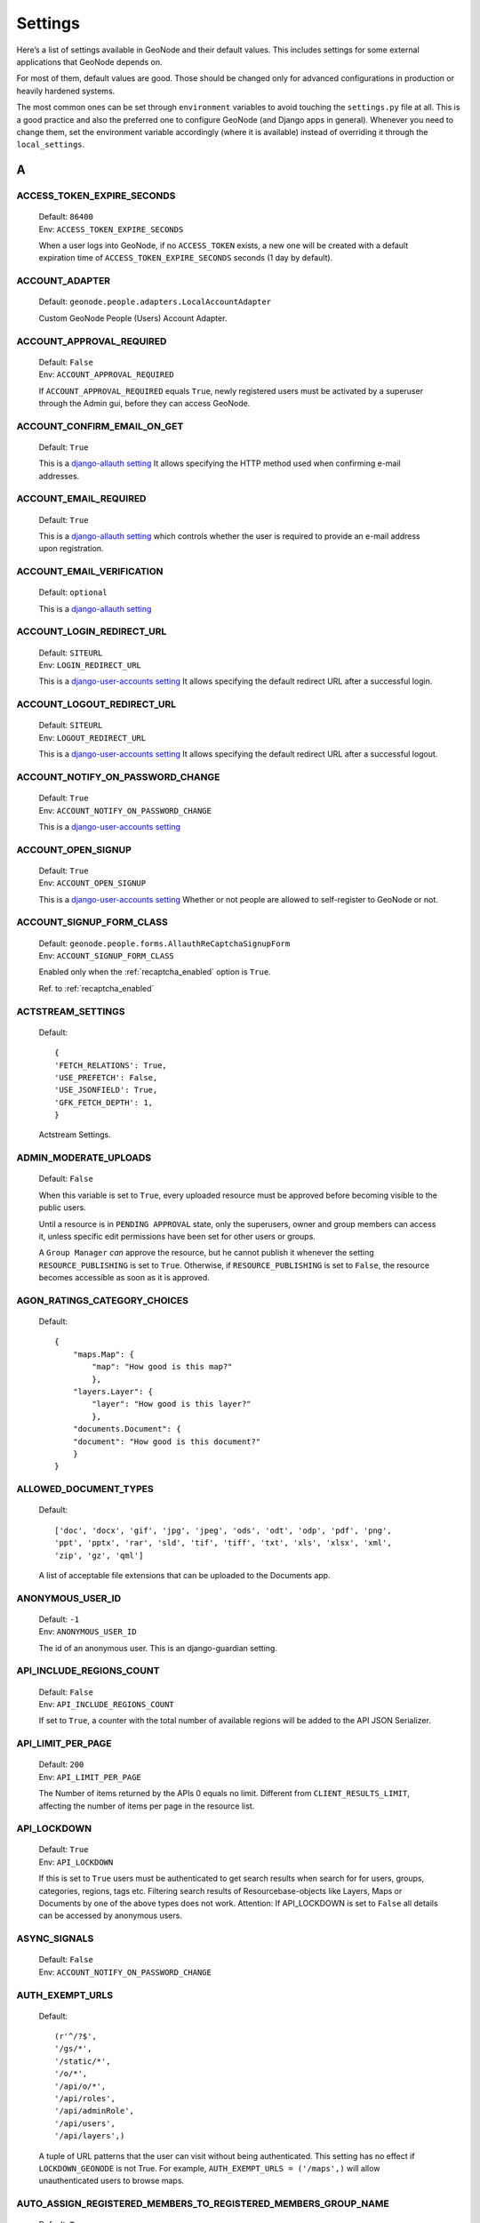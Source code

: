 .. _settings:

========
Settings
========

Here’s a list of settings available in GeoNode and their default values.  This includes settings for some external applications that
GeoNode depends on.

For most of them, default values are good. Those should be changed only for advanced configurations in production or heavily hardened systems.

The most common ones can be set through ``environment`` variables to avoid touching the ``settings.py`` file at all.
This is a good practice and also the preferred one to configure GeoNode (and Django apps in general).
Whenever you need to change them, set the environment variable accordingly (where it is available) instead of overriding it through the ``local_settings``.

.. comment:
    :local:
    :depth: 1

A
=

ACCESS_TOKEN_EXPIRE_SECONDS
---------------------------

    | Default: ``86400``
    | Env: ``ACCESS_TOKEN_EXPIRE_SECONDS``

    When a user logs into GeoNode, if no ``ACCESS_TOKEN`` exists, a new one will be created with a default expiration time of ``ACCESS_TOKEN_EXPIRE_SECONDS`` seconds (1 day by default).

ACCOUNT_ADAPTER
---------------

    | Default: ``geonode.people.adapters.LocalAccountAdapter``

    Custom GeoNode People (Users) Account Adapter.

ACCOUNT_APPROVAL_REQUIRED
-------------------------

    | Default: ``False``
    | Env: ``ACCOUNT_APPROVAL_REQUIRED``

    If ``ACCOUNT_APPROVAL_REQUIRED`` equals ``True``, newly registered users must be activated by a superuser through the Admin gui, before they can access GeoNode.

ACCOUNT_CONFIRM_EMAIL_ON_GET
----------------------------

    | Default: ``True``

    This is a `django-allauth setting <https://django-allauth.readthedocs.io/en/latest/configuration.html#configuration>`__
    It allows specifying the HTTP method used when confirming e-mail addresses.

ACCOUNT_EMAIL_REQUIRED
----------------------

    | Default: ``True``

    This is a `django-allauth setting <https://django-allauth.readthedocs.io/en/latest/configuration.html#configuration>`__
    which controls whether the user is required to provide an e-mail address upon registration.

ACCOUNT_EMAIL_VERIFICATION
--------------------------

    | Default: ``optional``

    This is a `django-allauth setting <https://django-allauth.readthedocs.io/en/latest/configuration.html#configuration>`__

ACCOUNT_LOGIN_REDIRECT_URL
--------------------------

    | Default: ``SITEURL``
    | Env: ``LOGIN_REDIRECT_URL``

    This is a `django-user-accounts setting <https://django-user-accounts.readthedocs.io/en/latest/settings.html>`__
    It allows specifying the default redirect URL after a successful login.

ACCOUNT_LOGOUT_REDIRECT_URL
---------------------------

    | Default: ``SITEURL``
    | Env: ``LOGOUT_REDIRECT_URL``

    This is a `django-user-accounts setting <https://django-user-accounts.readthedocs.io/en/latest/settings.html>`__
    It allows specifying the default redirect URL after a successful logout.

ACCOUNT_NOTIFY_ON_PASSWORD_CHANGE
---------------------------------

    | Default: ``True``
    | Env: ``ACCOUNT_NOTIFY_ON_PASSWORD_CHANGE``

    This is a `django-user-accounts setting <https://django-user-accounts.readthedocs.io/en/latest/settings.html>`__

ACCOUNT_OPEN_SIGNUP
-------------------

    | Default: ``True``
    | Env: ``ACCOUNT_OPEN_SIGNUP``

    This is a `django-user-accounts setting <https://django-user-accounts.readthedocs.io/en/latest/settings.html>`__
    Whether or not people are allowed to self-register to GeoNode or not.

ACCOUNT_SIGNUP_FORM_CLASS
-------------------------

    | Default: ``geonode.people.forms.AllauthReCaptchaSignupForm``
    | Env: ``ACCOUNT_SIGNUP_FORM_CLASS``

    Enabled only when the :ref:`recaptcha_enabled` option is ``True``.

    Ref. to :ref:`recaptcha_enabled`

ACTSTREAM_SETTINGS
------------------

    Default::

        {
        'FETCH_RELATIONS': True,
        'USE_PREFETCH': False,
        'USE_JSONFIELD': True,
        'GFK_FETCH_DEPTH': 1,
        }

    Actstream Settings.

ADMIN_MODERATE_UPLOADS
----------------------

    | Default: ``False``

    When this variable is set to ``True``, every uploaded resource must be approved before becoming visible to the public users.

    Until a resource is in ``PENDING APPROVAL`` state, only the superusers, owner and group members can access it, unless specific edit permissions have been set for other users or groups.

    A ``Group Manager`` *can* approve the resource, but he cannot publish it whenever the setting ``RESOURCE_PUBLISHING`` is set to ``True``.
    Otherwise, if ``RESOURCE_PUBLISHING`` is set to ``False``, the resource becomes accessible as soon as it is approved.

AGON_RATINGS_CATEGORY_CHOICES
-----------------------------

    Default::

        {
            "maps.Map": {
                "map": "How good is this map?"
                },
            "layers.Layer": {
                "layer": "How good is this layer?"
                },
            "documents.Document": {
            "document": "How good is this document?"
            }
        }


ALLOWED_DOCUMENT_TYPES
----------------------

    Default::

        ['doc', 'docx', 'gif', 'jpg', 'jpeg', 'ods', 'odt', 'odp', 'pdf', 'png',
        'ppt', 'pptx', 'rar', 'sld', 'tif', 'tiff', 'txt', 'xls', 'xlsx', 'xml',
        'zip', 'gz', 'qml']

    A list of acceptable file extensions that can be uploaded to the Documents app.

ANONYMOUS_USER_ID
-----------------

    | Default: ``-1``
    | Env: ``ANONYMOUS_USER_ID``

    The id of an anonymous user. This is an django-guardian setting.

API_INCLUDE_REGIONS_COUNT
-------------------------

    | Default: ``False``
    | Env: ``API_INCLUDE_REGIONS_COUNT``

    If set to ``True``, a counter with the total number of available regions will be added to the API JSON Serializer.

API_LIMIT_PER_PAGE
------------------

    | Default: ``200``
    | Env: ``API_LIMIT_PER_PAGE``

    The Number of items returned by the APIs 0 equals no limit. Different from ``CLIENT_RESULTS_LIMIT``, affecting the number of items per page in the resource list.

API_LOCKDOWN
------------

    | Default: ``True``
    | Env: ``API_LOCKDOWN``

    If this is set to ``True`` users must be authenticated to get search results when search for for users, groups, categories, regions, tags etc.
    Filtering search results of Resourcebase-objects like Layers, Maps or Documents by one of the above types does not work.
    Attention: If API_LOCKDOWN is set to ``False`` all details can be accessed by anonymous users.

ASYNC_SIGNALS
-------------

    | Default: ``False``
    | Env: ``ACCOUNT_NOTIFY_ON_PASSWORD_CHANGE``

AUTH_EXEMPT_URLS
----------------

    Default::

        (r'^/?$',
        '/gs/*',
        '/static/*',
        '/o/*',
        '/api/o/*',
        '/api/roles',
        '/api/adminRole',
        '/api/users',
        '/api/layers',)

    A tuple of URL patterns that the user can visit without being authenticated.
    This setting has no effect if ``LOCKDOWN_GEONODE`` is not True.  For example,
    ``AUTH_EXEMPT_URLS = ('/maps',)`` will allow unauthenticated users to
    browse maps.

AUTO_ASSIGN_REGISTERED_MEMBERS_TO_REGISTERED_MEMBERS_GROUP_NAME
---------------------------------------------------------------

    | Default: ``True``
    | Env: ``AUTO_ASSIGN_REGISTERED_MEMBERS_TO_REGISTERED_MEMBERS_GROUP_NAME``

    Auto assign users to a default ``REGISTERED_MEMBERS_GROUP_NAME`` private group after ``AUTO_ASSIGN_REGISTERED_MEMBERS_TO_REGISTERED_MEMBERS_GROUP_AT``.

AUTO_ASSIGN_REGISTERED_MEMBERS_TO_REGISTERED_MEMBERS_GROUP_AT
-------------------------------------------------------------

    | Default: ``activation``
    | Env: ``AUTO_ASSIGN_REGISTERED_MEMBERS_TO_REGISTERED_MEMBERS_GROUP_AT``
    | Options: ``"registration" | "activation" | "login"``

    Auto assign users to a default ``REGISTERED_MEMBERS_GROUP_NAME`` private group after {"registration" | "activation" | "login"}.

    Notice that whenever ``ACCOUNT_EMAIL_VERIFICATION == True`` and ``ACCOUNT_APPROVAL_REQUIRED == False``, users will be able to register and they became ``active`` already, even if they won't be able to login until the email has been verified.

AUTO_GENERATE_AVATAR_SIZES
--------------------------

    | Default: ``20, 30, 32, 40, 50, 65, 70, 80, 100, 140, 200, 240``

    An iterable of integers representing the sizes of avatars to generate on upload. This can save rendering time later on if you pre-generate the resized versions.

AWS_ACCESS_KEY_ID
-----------------

    | Default: ``''``
    | Env: ``AWS_ACCESS_KEY_ID``

    This is a `Django storage setting <https://django-storages.readthedocs.io/en/latest/backends/amazon-S3.html>`__
    Your Amazon Web Services access key, as a string.

    .. warning:: This works only if ``DEBUG = False``

AWS_BUCKET_NAME
---------------

    | Default: ``''``
    | Env: ``S3_BUCKET_NAME``

    The name of the S3 bucket GeoNode will pull static and/or media files from. Set through the environment variable S3_BUCKET_NAME.
    This is a `Django storage setting <https://django-storages.readthedocs.io/en/latest/backends/amazon-S3.html>`__

    .. warning:: This works only if ``DEBUG = False``

AWS_QUERYSTRING_AUTH
--------------------

    | Default: ``False``

    This is a `Django storage setting <https://django-storages.readthedocs.io/en/latest/backends/amazon-S3.html>`__
    Setting AWS_QUERYSTRING_AUTH to False to remove query parameter authentication from generated URLs. This can be useful if your S3 buckets are public.

    .. warning:: This works only if ``DEBUG = False``

AWS_S3_BUCKET_DOMAIN
--------------------

    https://github.com/GeoNode/geonode/blob/master/geonode/settings.py#L1661
    ``AWS_S3_BUCKET_DOMAIN = '%s.s3.amazonaws.com' % AWS_STORAGE_BUCKET_NAME``

    .. warning:: This works only if ``DEBUG = False``

AWS_SECRET_ACCESS_KEY
---------------------

    | Default: ``''``
    | Env: ``AWS_SECRET_ACCESS_KEY``

    This is a `Django storage setting <https://django-storages.readthedocs.io/en/latest/backends/amazon-S3.html>`__
    Your Amazon Web Services secret access key, as a string.

    .. warning:: This works only if ``DEBUG = False``

AWS_STORAGE_BUCKET_NAME
-----------------------

    | Default: ``''``
    | Env: ``S3_BUCKET_NAME``

    This is a `Django storage setting <https://django-storages.readthedocs.io/en/latest/backends/amazon-S3.html>`__
    Your Amazon Web Services storage bucket name, as a string.

    .. warning:: This works only if ``DEBUG = False``

B
=

BING_API_KEY
------------

    | Default: ``None``
    | Env: ``BING_API_KEY``

    This property allows to enable a Bing Aerial background.

    If using ``mapstore`` client library, make sure the ``MAPSTORE_BASELAYERS`` include the following:

    .. code-block:: python

        if BING_API_KEY:
            BASEMAP = {
                "type": "bing",
                "title": "Bing Aerial",
                "name": "AerialWithLabels",
                "source": "bing",
                "group": "background",
                "apiKey": "{{apiKey}}",
                "visibility": False
            }
            DEFAULT_MS2_BACKGROUNDS = [BASEMAP,] + DEFAULT_MS2_BACKGROUNDS


BROKER_HEARTBEAT
----------------

    | Default: ``0``

    Heartbeats are used both by the client and the broker to detect if a connection was closed.
    This is a `Celery setting <https://docs.celeryproject.org/en/latest/userguide/configuration.html#broker-heartbeat>`__.


BROKER_TRANSPORT_OPTIONS
------------------------

    Default::

        {
        'fanout_prefix': True,
        'fanout_patterns': True,
        'socket_timeout': 60,
        'visibility_timeout': 86400
        }

    This is a `Celery setting <https://docs.celeryproject.org/en/latest/userguide/configuration.html#new-lowercase-settings>`__.


C
=

CACHES
------

    Default::

        CACHES = {
            'default': {
                'BACKEND': 'django.core.cache.backends.dummy.DummyCache',
            },
            'resources': {
                'BACKEND': 'django.core.cache.backends.locmem.LocMemCache',
                'TIMEOUT': 600,
                'OPTIONS': {
                    'MAX_ENTRIES': 10000
                }
            }
        }

    A dictionary containing the settings for all caches to be used with Django.
    This is a `Django setting <https://docs.djangoproject.com/en/2.2/ref/settings/#std:setting-CACHES>`__

    The ``'default'`` cache is disabled because we don't have a mechanism to discriminate between client sessions right now, and we don't want all users fetch the same api results.

    The ``'resources'`` is not currently used. It might be helpful for `caching Django template fragments <https://docs.djangoproject.com/en/2.2/topics/cache/#template-fragment-caching>`__ and/or `Tastypie API Caching <https://django-tastypie.readthedocs.io/en/latest/caching.html>`__.


CACHE_BUSTING_MEDIA_ENABLED
---------------------------

    | Default: ``False``
    | Env: ``CACHE_BUSTING_MEDIA_ENABLED``

    This is a `Django ManifestStaticFilesStorage storage setting <https://docs.djangoproject.com/en/2.2/ref/contrib/staticfiles/#manifeststaticfilesstorage>`__
    A boolean allowing you to enable the ``ManifestStaticFilesStorage storage``. This works only on a production system.

    .. warning:: This works only if ``DEBUG = False``

CACHE_BUSTING_STATIC_ENABLED
----------------------------

    | Default: ``False``
    | Env: ``CACHE_BUSTING_STATIC_ENABLED``

    This is a `Django ManifestStaticFilesStorage storage setting <https://docs.djangoproject.com/en/2.2/ref/contrib/staticfiles/#manifeststaticfilesstorage>`__
    A boolean allowing you to enable the ``ManifestStaticFilesStorage storage``. This works only on a production system.

    .. warning:: This works only if ``DEBUG = False``


CASCADE_WORKSPACE
-----------------

    | Default: ``geonode``
    | Env: ``CASCADE_WORKSPACE``


CATALOGUE
---------

    A dict with the following keys:

     ENGINE: The CSW backend (default is ``geonode.catalogue.backends.pycsw_local``)
     URL: The FULLY QUALIFIED base URL to the CSW instance for this GeoNode
     USERNAME: login credentials (if required)
     PASSWORD: login credentials (if required)

    pycsw is the default CSW enabled in GeoNode. pycsw configuration directives
    are managed in the PYCSW entry.

CELERYD_POOL_RESTARTS
---------------------

    Default: ``True``

    This is a `Celery setting <https://docs.celeryproject.org/en/latest/userguide/configuration.html#new-lowercase-settings>`__.

CELERY_ACCEPT_CONTENT
---------------------

    Defaul: ``['json']``

    This is a `Celery setting <https://docs.celeryproject.org/en/latest/userguide/configuration.html#new-lowercase-settings>`__.

CELERY_ACKS_LATE
----------------

    Default: ``True``

    This is a `Celery setting <http://docs.celeryproject.org/en/3.1/configuration.html#celery-acks-late>`__

CELERY_BEAT_SCHEDULE
--------------------

    Here you can define your scheduled task.

CELERY_DISABLE_RATE_LIMITS
--------------------------

    Default: ``False``

    This is a `Celery setting <https://docs.celeryproject.org/en/latest/userguide/configuration.html#new-lowercase-settings>`__.

CELERY_ENABLE_UTC
-----------------

    Default: ``True``

    This is a `Celery setting <https://docs.celeryproject.org/en/latest/userguide/configuration.html#new-lowercase-settings>`__.

CELERY_MAX_CACHED_RESULTS
-------------------------

    Default: ``32768``

    This is a `Celery setting <https://docs.celeryproject.org/en/latest/userguide/configuration.html#new-lowercase-settings>`__.

CELERY_MESSAGE_COMPRESSION
--------------------------

    Default: ``gzip``

    This is a `Celery setting <https://docs.celeryproject.org/en/latest/userguide/configuration.html#new-lowercase-settings>`__.

CELERY_RESULT_PERSISTENT
------------------------

    Default: ``False``

    This is a `Celery setting <https://docs.celeryproject.org/en/latest/userguide/configuration.html#new-lowercase-settings>`__.

CELERY_RESULT_SERIALIZER
------------------------

    Default: ``json``

    This is a `Celery setting <https://docs.celeryproject.org/en/latest/userguide/configuration.html#new-lowercase-settings>`__.

CELERY_SEND_TASK_SENT_EVENT
---------------------------

    Default: ``True``

    If enabled, a task-sent event will be sent for every task so tasks can be tracked before they are consumed by a worker. This is a `Celery setting <https://docs.celeryproject.org/en/latest/userguide/configuration.html#new-lowercase-settings>`__.


CELERY_TASK_ALWAYS_EAGER
------------------------

    Default: ``False if ASYNC_SIGNALS else True``

    This is a `Celery setting <https://docs.celeryproject.org/en/latest/userguide/configuration.html#new-lowercase-settings>`__.

CELERY_TASK_CREATE_MISSING_QUEUES
---------------------------------

    Default: ``True``

    This is a `Celery setting <https://docs.celeryproject.org/en/latest/userguide/configuration.html#new-lowercase-settings>`__.

CELERY_TASK_IGNORE_RESULT
-------------------------

    Default: ``True``

    This is a `Celery setting <https://docs.celeryproject.org/en/latest/userguide/configuration.html#new-lowercase-settings>`__.

CELERY_TASK_QUEUES
------------------

    Default::

        Queue('default', GEONODE_EXCHANGE, routing_key='default'),
        Queue('geonode', GEONODE_EXCHANGE, routing_key='geonode'),
        Queue('update', GEONODE_EXCHANGE, routing_key='update'),
        Queue('cleanup', GEONODE_EXCHANGE, routing_key='cleanup'),
        Queue('email', GEONODE_EXCHANGE, routing_key='email'),

    A tuple with registered Queues.

CELERY_TASK_RESULT_EXPIRES
--------------------------

    | Default: ``43200``
    | Env: ``CELERY_TASK_RESULT_EXPIRES``

    This is a `Celery setting <https://docs.celeryproject.org/en/latest/userguide/configuration.html#new-lowercase-settings>`__.

CELERY_TASK_SERIALIZER
----------------------

    Default: ``json``
    Env: ``CELERY_TASK_SERIALIZER``

    This is a `Celery setting <https://docs.celeryproject.org/en/latest/userguide/configuration.html#new-lowercase-settings>`__.

CELERY_TIMEZONE
---------------

    | Default: ``UTC``
    | Env: ``TIME_ZONE``

    This is a `Celery setting <https://docs.celeryproject.org/en/latest/userguide/configuration.html#new-lowercase-settings>`__.

CELERY_TRACK_STARTED
--------------------

    Default: ``True``

    This is a `Celery setting <https://docs.celeryproject.org/en/latest/userguide/configuration.html#new-lowercase-settings>`__.

CELERY_WORKER_DISABLE_RATE_LIMITS
---------------------------------

    Default: ``False``

    Disable the worker rate limits (number of tasks that can be run in a given time frame).

CELERY_WORKER_SEND_TASK_EVENTS
------------------------------

    Default: ``False``

    Send events so the worker can be monitored by other tools.

CLIENT_RESULTS_LIMIT
--------------------

    | Default: ``5``
    | Env: ``CLIENT_RESULTS_LIMIT``

    The Number of results per page listed in the GeoNode search pages. Different from ``API_LIMIT_PER_PAGE``, affecting the number of items returned by the APIs.

CREATE_LAYER
------------

    | Default: ``False``
    | Env: ``CREATE_LAYER``

    Enable the create layer plugin.

CKAN_ORIGINS
------------

    Default::

        CKAN_ORIGINS = [{
            "label":"Humanitarian Data Exchange (HDX)",
            "url":"https://data.hdx.rwlabs.org/dataset/new?title={name}&notes={abstract}",
            "css_class":"hdx"
        }]

    A list of dictionaries that are used to generate the links to CKAN instances displayed in the Share tab.  For each origin, the name and abstract format parameters are replaced by the actual values of the ResourceBase object (layer, map, document).  This is not enabled by default.  To enable, uncomment the following line: SOCIAL_ORIGINS.extend(CKAN_ORIGINS).

CSRF_COOKIE_HTTPONLY
--------------------

    | Default: ``False``
    | Env: ``CSRF_COOKIE_HTTPONLY``

    Whether to use HttpOnly flag on the CSRF cookie. If this is set to True, client-side JavaScript will not be able to access the CSRF cookie. This is a `Django Setting <https://docs.djangoproject.com/en/2.1/ref/settings/#csrf-cookie-httponly>`__

CSRF_COOKIE_SECURE
------------------

    | Default: ``False``
    | Env: ``CSRF_COOKIE_SECURE``

    Whether to use a secure cookie for the CSRF cookie. If this is set to True, the cookie will be marked as “secure,” which means browsers may ensure that the cookie is only sent with an HTTPS connection. This is a `Django Setting <https://docs.djangoproject.com/en/2.1/ref/settings/#csrf-cookie-secure>`__

D
=

DATA_UPLOAD_MAX_NUMBER_FIELDS
-----------------------------

    Default: ``100000``

    Maximum value of parsed attributes.

DEBUG
-----

    | Default: ``False``
    | Env: ``DEBUG``

    One of the main features of debug mode is the display of detailed error pages. If your app raises an exception when DEBUG is True, Django will display a detailed traceback, including a lot of metadata about your environment, such as all the currently defined Django settings (from settings.py).
    This is a `Django Setting <https://docs.djangoproject.com/en/2.1/ref/settings/#debug>`__


DEBUG_STATIC
------------

    | Default: ``False``
    | Env: ``DEBUG_STATIC``

    Load non minified version of static files.

DEFAULT_ANONYMOUS_DOWNLOAD_PERMISSION
-------------------------------------

    Default: ``True``

    Whether the uploaded resources should downloadable by default.

DEFAULT_ANONYMOUS_VIEW_PERMISSION
---------------------------------

    Default: ``True``

    Whether the uploaded resources should be public by default.

DEFAULT_LAYER_FORMAT
--------------------

    | Default: ``image/png``
    | Env: ``DEFAULT_LAYER_FORMAT``

    The default format for requested tile images.


DEFAULT_MAP_CENTER
------------------

    | Default: ``(0, 0)``
    | Env: ``DEFAULT_MAP_CENTER_X`` ``DEFAULT_MAP_CENTER_Y``

    A 2-tuple with the latitude/longitude coordinates of the center-point to use
    in newly created maps.

DEFAULT_MAP_CRS
---------------

    | Default: ``EPSG:3857``
    | Env: ``DEFAULT_MAP_CRS``

    The default map projection. Default: EPSG:3857

DEFAULT_MAP_ZOOM
----------------

    | Default: ``0``
    | Env: ``DEFAULT_MAP_ZOOM``

    The zoom-level to use in newly created maps.  This works like the OpenLayers
    zoom level setting; 0 is at the world extent and each additional level cuts
    the viewport in half in each direction.

DEFAULT_SEARCH_SIZE
-------------------

    | Default: ``10``
    | Env: ``DEFAULT_SEARCH_SIZE``

    An integer that specifies the default search size when using ``geonode.search`` for querying data.

DEFAULT_WORKSPACE
-----------------

    | Default: ``geonode``
    | Env: ``DEFAULT_WORKSPACE``

    The standard GeoServer workspace.

DELAYED_SECURITY_SIGNALS
------------------------

    | Default: ``False``
    | Env: ``DELAYED_SECURITY_SIGNALS``

    This setting only works when ``GEOFENCE_SECURITY_ENABLED`` has been set to ``True`` and GeoNode is making use of the ``GeoServer BACKEND``.

    By setting this to ``True``, every time the permissions will be updated/changed for a Layer, they won't be applied immediately but only and only if
    either:

    a. A Celery Worker is running and it is able to execute the ``geonode.security.tasks.synch_guardian`` periodic task;
       notice that the task will be executed at regular intervals, based on the interval value defined in the corresponding PeriodicTask model.

    b. A periodic ``cron`` job runs the ``sync_security_rules`` management command, or either it is manually executed from the Django shell.

    c. The user, owner of the Layer or with rights to change its permissions, clicks on the GeoNode UI button ``Sync permissions immediately``

    .. warning:: Layers won't be accessible to public users anymore until the Security Rules are not synchronized!

DISPLAY_COMMENTS
----------------

    | Default: ``True``
    | Env: ``DISPLAY_COMMENTS``

    If set to False comments are hidden.


DISPLAY_RATINGS
---------------

    | Default: ``True``
    | Env: ``DISPLAY_RATINGS``

    If set to False ratings are hidden.

DISPLAY_SOCIAL
--------------

    | Default: ``True``
    | Env: ``DISPLAY_SOCIAL``

    If set to False social sharing is hidden.

DISPLAY_WMS_LINKS
-----------------

    | Default: ``True``
    | Env: ``DISPLAY_WMS_LINKS``

    If set to False direct WMS link to GeoServer is hidden.

DISPLAY_ORIGINAL_DATASET_LINK
-----------------------------

    | Default: ``True``
    | Env: ``DISPLAY_ORIGINAL_DATASET_LINK``

    If set to False original dataset download is hidden.

DOWNLOAD_FORMATS_METADATA
-------------------------

    Specifies which metadata formats are available for users to download.

    Default::

        DOWNLOAD_FORMATS_METADATA = [
            'Atom', 'DIF', 'Dublin Core', 'ebRIM', 'FGDC', 'ISO',
        ]

DOWNLOAD_FORMATS_VECTOR
-----------------------

    Specifies which formats for vector data are available for users to download.

    Default::

        DOWNLOAD_FORMATS_VECTOR = [
            'JPEG', 'PDF', 'PNG', 'Zipped Shapefile', 'GML 2.0', 'GML 3.1.1', 'CSV',
            'Excel', 'GeoJSON', 'KML', 'View in Google Earth', 'Tiles',
        ]

DOWNLOAD_FORMATS_RASTER
-----------------------

    Specifies which formats for raster data are available for users to download.

    Default::

        DOWNLOAD_FORMATS_RASTER = [
            'JPEG', 'PDF', 'PNG' 'Tiles',
        ]

E
=

EMAIL_ENABLE
------------

    | Default: ``False``

    Options:

        * EMAIL_BACKEND

            Default: ``django.core.mail.backends.smtp.EmailBackend``

            Env: ``DJANGO_EMAIL_BACKEND``

        * EMAIL_HOST

            Default: ``localhost``

        * EMAIL_PORT

            Default: ``25``

        * EMAIL_HOST_USER

            Default: ``''``

        * EMAIL_HOST_PASSWORD

            Default: ``''``

        * EMAIL_USE_TLS

            Default: ``False``

        * EMAIL_USE_SSL

            Default: ``False``

        * DEFAULT_FROM_EMAIL

            Default: ``GeoNode <no-reply@geonode.org>``

EPSG_CODE_MATCHES
-----------------

    | Default:

    .. code-block:: python

        {
            'EPSG:4326': '(4326) WGS 84',
            'EPSG:900913': '(900913) Google Maps Global Mercator',
            'EPSG:3857': '(3857) WGS 84 / Pseudo-Mercator',
            'EPSG:3785': '(3785 DEPRECATED) Popular Visualization CRS / Mercator',
            'EPSG:32647': '(32647) WGS 84 / UTM zone 47N',
            'EPSG:32736': '(32736) WGS 84 / UTM zone 36S'
        }

    Supported projections human readable descriptions associated to their EPSG Codes.
    This list will be presented to the user during the upload process whenever GeoNode won't be able to recognize a suitable projection.
    Those codes should be aligned to the `UPLOADER` ones and available in GeoServer also.

F
=

FREETEXT_KEYWORDS_READONLY
--------------------------

    | Default: ``False``
    | Env: ``FREETEXT_KEYWORDS_READONLY``

    Make Free-Text Keywords writable from users. Or read-only when set to False.

G
=

GEOFENCE_SECURITY_ENABLED
-------------------------

    | Default: ``True`` (False is Test is true)
    | Env: ``GEOFENCE_SECURITY_ENABLED``

    Whether the geofence security system is used.

GEOIP_PATH
----------

    | Default: ``Path to project``
    | Env: ``PROJECT_ROOT``

    The local path where GeoIPCities.dat is written to. Make sure your user has to have write permissions.


GEONODE_APPS
------------

    If enabled contrib apps are used.

GEONODE_CLIENT_LAYER_PREVIEW_LIBRARY
------------------------------------

    Default:  ``"mapstore"``

    The library to use for display preview images of layers. The library choices are:

     ``"mapstore"``
     ``"leaflet"``
     ``"react"``

GEONODE_EXCHANGE
----------------

    | Default:: ``Exchange("default", type="direct", durable=True)``

    The definition of Exchanges published by geonode. Find more about Exchanges at `celery docs <https://docs.celeryproject.org/en/latest/userguide/routing.html#exchanges-queues-and-routing-keys>`__.


GEOSERVER_EXCHANGE
------------------

    | Default:: ``Exchange("geonode", type="topic", durable=False)``

    The definition of Exchanges published by GeoServer. Find more about Exchanges at `celery docs <https://docs.celeryproject.org/en/latest/userguide/routing.html#exchanges-queues-and-routing-keys>`__.

GEOSERVER_LOCATION
------------------

    | Default: ``http://localhost:8080/geoserver/``
    | Env: ``GEOSERVER_LOCATION``

    Url under which GeoServer is available.

GEOSERVER_PUBLIC_HOST
---------------------

    | Default: ``SITE_HOST_NAME`` (Variable)
    | Env: ``GEOSERVER_PUBLIC_HOST``

    Public hostname under which GeoServer is available.

GEOSERVER_PUBLIC_LOCATION
-------------------------

    | Default: ``SITE_HOST_NAME`` (Variable)
    | Env: ``GEOSERVER_PUBLIC_LOCATION``

    Public location under which GeoServer is available.

GEOSERVER_PUBLIC_PORT
---------------------

    | Default: ``8080 (Variable)``
    | Env: ``GEOSERVER_PUBLIC_PORT``


    Public Port under which GeoServer is available.

GEOSERVER_WEB_UI_LOCATION
-------------------------

    | Default: ``GEOSERVER_PUBLIC_LOCATION (Variable)``
    | Env: ``GEOSERVER_WEB_UI_LOCATION``

    Public location under which GeoServer is available.

GROUP_PRIVATE_RESOURCES
-----------------------

    | Default: ``False``
    | Env: ``GROUP_PRIVATE_RESOURCES``

    If this option is enabled, Resources belonging to a Group won't be visible by others

H
=

HAYSTACK_FACET_COUNTS
---------------------

    | Default: ``True``
    | Env: ``HAYSTACK_FACET_COUNTS``

    If set to True users will be presented with feedback about the number of resources which matches terms they may be interested in.

HAYSTACK_SEARCH
---------------

    | Default: ``False``
    | Env: ``HAYSTACK_SEARCH``

    Enable/disable haystack Search Backend Configuration.


L
=

LEAFLET_CONFIG
--------------

    A dictionary used for Leaflet configuration.

LICENSES
--------

    | Default::

        {
            'ENABLED': True,
            'DETAIL': 'above',
            'METADATA': 'verbose',
        }

    Enable Licenses User Interface

LOCAL_SIGNALS_BROKER_URL
------------------------

    | Default: ``memory://``

LOCKDOWN_GEONODE
----------------

    | Default: ``False``
    | Env: ``LOCKDOWN_GEONODE``

    By default, the GeoNode application allows visitors to view most pages without being authenticated. If this is set to ``True``
    users must be authenticated before accessing URL routes not included in ``AUTH_EXEMPT_URLS``.

LOGIN_URL
---------

    | Default: ``{}account/login/'.format(SITEURL)``
    | Env: ``LOGIN_URL``

    The URL where requests are redirected for login.


LOGOUT_URL
----------

    | Default: ``{}account/login/'.format(SITEURL)``
    | Env: ``LOGOUT_URL``

    The URL where requests are redirected for logout.

M
=

MAP_CLIENT_USE_CROSS_ORIGIN_CREDENTIALS
---------------------------------------

    | Default: ``False``
    | Env: ``MAP_CLIENT_USE_CROSS_ORIGIN_CREDENTIALS``

    Enables cross origin requests for geonode-client.

MAPSTORE_BASELAYERS
-------------------

    | Default:

    .. code-block:: python

        [
            {
                "type": "osm",
                "title": "Open Street Map",
                "name": "mapnik",
                "source": "osm",
                "group": "background",
                "visibility": True
            }, {
                "type": "tileprovider",
                "title": "OpenTopoMap",
                "provider": "OpenTopoMap",
                "name": "OpenTopoMap",
                "source": "OpenTopoMap",
                "group": "background",
                "visibility": False
            }, {
                "type": "wms",
                "title": "Sentinel-2 cloudless - https://s2maps.eu",
                "format": "image/jpeg",
                "id": "s2cloudless",
                "name": "s2cloudless:s2cloudless",
                "url": "https://maps.geo-solutions.it/geoserver/wms",
                "group": "background",
                "thumbURL": "%sstatic/mapstorestyle/img/s2cloudless-s2cloudless.png" % SITEURL,
                "visibility": False
           }, {
                "source": "ol",
                "group": "background",
                "id": "none",
                "name": "empty",
                "title": "Empty Background",
                "type": "empty",
                "visibility": False,
                "args": ["Empty Background", {"visibility": False}]
           }
        ]
 
    | Env: ``MAPSTORE_BASELAYERS``

    Allows to specify which backgrounds MapStore should use. The parameter ``visibility`` for a layer, specifies which one is the default one.

    A sample configuration using the Bing background without OpenStreetMap, could be the following one:

    .. code-block:: python

        [
            {
                "type": "bing",
                "title": "Bing Aerial",
                "name": "AerialWithLabels",
                "source": "bing",
                "group": "background",
                "apiKey": "{{apiKey}}",
                "visibility": True
            }, {
                "type": "tileprovider",
                "title": "OpenTopoMap",
                "provider": "OpenTopoMap",
                "name": "OpenTopoMap",
                "source": "OpenTopoMap",
                "group": "background",
                "visibility": False
            }, {
                "type": "wms",
                "title": "Sentinel-2 cloudless - https://s2maps.eu",
                "format": "image/jpeg",
                "id": "s2cloudless",
                "name": "s2cloudless:s2cloudless",
                "url": "https://maps.geo-solutions.it/geoserver/wms",
                "group": "background",
                "thumbURL": "%sstatic/mapstorestyle/img/s2cloudless-s2cloudless.png" % SITEURL,
                "visibility": False
           }, {
                "source": "ol",
                "group": "background",
                "id": "none",
                "name": "empty",
                "title": "Empty Background",
                "type": "empty",
                "visibility": False,
                "args": ["Empty Background", {"visibility": False}]
           }
        ]
    
    .. warning:: To use a Bing background, you need to correctly set and provide a valid ``BING_API_KEY``

MAX_DOCUMENT_SIZE
-----------------

    | Default:``2``
    | Env: ``MAX_DOCUMENT_SIZE``

    Allowed size for documents in MB.

MISSING_THUMBNAIL
-----------------

    Default: ``geonode/img/missing_thumb.png``

    The path to an image used as thumbnail placeholder.

MODIFY_TOPICCATEGORY
--------------------

    Default: ``False``

    Metadata Topic Categories list should not be modified, as it is strictly defined
    by ISO (See: http://www.isotc211.org/2005/resources/Codelist/gmxCodelists.xml
    and check the <CodeListDictionary gml:id="MD_MD_TopicCategoryCode"> element).

    Some customization is still possible changing the is_choice and the GeoNode
    description fields.

    In case it is necessary to add/delete/update categories, it is
    possible to set the MODIFY_TOPICCATEGORY setting to True.

MONITORING_ENABLED
------------------

    Default: ``False``

    Enable internal monitoring application (`geonode.monitoring`). If set to `True`, add following code to your local settings:

    .. code::

        MONITORING_ENABLED = True
        # add following lines to your local settings to enable monitoring
        if MONITORING_ENABLED:
            INSTALLED_APPS + ('geonode.monitoring',)
            MIDDLEWARE_CLASSES + ('geonode.monitoring.middleware.MonitoringMiddleware',)

    See :ref:`geonode_monitoring` for details.

.. _monitoring-data-aggregation:

MONITORING_DATA_AGGREGATION
---------------------------

    Default:

    .. code::

        (
            (timedelta(seconds=0), timedelta(minutes=1),),
            (timedelta(days=1), timedelta(minutes=60),),
            (timedelta(days=14), timedelta(days=1),),
        )

    Configure aggregation of past data to control data resolution. It lists data age and aggregation in reverse order, by default:

    | - for current data, 1 minute resolution
    | - for data older than 1 day, 1-hour resolution
    | - for data older than 2 weeks, 1 day resolution

    See :ref:`geonode_monitoring` for further details.

    This setting takes effects only if :ref:`user-analytics` is true.

MONITORING_DATA_TTL
-------------------

    | Default: ``365``
    | Env: ``MONITORING_DATA_TTL``

    How long monitoring data should be stored in days.

MONITORING_DISABLE_CSRF
-----------------------

    | Default: ``False``
    | Env: ``MONITORING_DISABLE_CSRF``

    Set this to true to disable csrf check for notification config views, use with caution - for dev purpose only.

.. _monitoring-skip-paths:

MONITORING_SKIP_PATHS
-----------------------

    Default:

    .. code::

        (
            '/api/o/',
            '/monitoring/',
            '/admin',
            '/jsi18n',
            STATIC_URL,
            MEDIA_URL,
            re.compile('^/[a-z]{2}/admin/'),
        )

    Skip certain useless paths to not to mud analytics stats too much.
    See :ref:`geonode_monitoring` to learn more about it.

    This setting takes effects only if :ref:`user-analytics` is true.

N
=

NOTIFICATIONS_MODULE
--------------------

    Default: ``pinax.notifications``

    App used for notifications. (pinax.notifications or notification)

NOTIFICATION_ENABLED
--------------------

    | Default: ``True``
    | Env: ``NOTIFICATION_ENABLED``

    Enable or disable the notification system.

O
=

OAUTH2_API_KEY
--------------

    | Default: ``None``
    | Env: ``OAUTH2_API_KEY``

    In order to protect oauth2 REST endpoints, used by GeoServer to fetch user roles and infos, you should set this key and configure the ``geonode REST role service`` accordingly. Keep it secret!

    .. warning:: If not set, the endpoint can be accessed by users without authorization.

OAUTH2_PROVIDER
---------------

    Ref.: `OAuth Toolkit settings <https://django-oauth-toolkit.readthedocs.io/en/latest/settings.html>`__

OAUTH2_PROVIDER_APPLICATION_MODEL
---------------------------------

    | Default: ``oauth2_provider.Application``

    Ref.: `OAuth Toolkit settings <https://django-oauth-toolkit.readthedocs.io/en/latest/settings.html>`__

OAUTH2_PROVIDER_ACCESS_TOKEN_MODEL
----------------------------------

    | Default: ``oauth2_provider.AccessToken``

    Ref.: `OAuth Toolkit settings <https://django-oauth-toolkit.readthedocs.io/en/latest/settings.html>`__

OAUTH2_PROVIDER_ID_TOKEN_MODEL
------------------------------

    | Default: ``oauth2_provider.IDToken``

    Ref.: `OAuth Toolkit settings <https://django-oauth-toolkit.readthedocs.io/en/latest/settings.html>`__

OAUTH2_PROVIDER_GRANT_MODEL
---------------------------

    | Default: ``oauth2_provider.Grant``

    Ref.: `OAuth Toolkit settings <https://django-oauth-toolkit.readthedocs.io/en/latest/settings.html>`__

OAUTH2_PROVIDER_REFRESH_TOKEN_MODEL
-----------------------------------

    | Default: ``oauth2_provider.RefreshToken``

    Ref.: `OAuth Toolkit settings <https://django-oauth-toolkit.readthedocs.io/en/latest/settings.html>`__

OGC_SERVER_DEFAULT_PASSWORD
---------------------------

    | Default: ``geoserver``
    | Env: ``GEOSERVER_ADMIN_PASSWORD``

    The geoserver password.

OGC_SERVER_DEFAULT_USER
-----------------------

    | Default: ``admin``
    | Env: ``GEOSERVER_ADMIN_USER``

    The GeoServer user.

OGC_SERVER
----------

    Default: ``{}`` (Empty dictionary)

    A dictionary of OGC servers and their options.  The main
    server should be listed in the 'default' key.  If there is no 'default'
    key or if the ``OGC_SERVER`` setting does not exist, Geonode will raise
    an Improperly Configured exception.  Below is an example of the ``OGC_SERVER``
    setting::

       OGC_SERVER = {
         'default' : {
             'LOCATION' : 'http://localhost:8080/geoserver/',
             'USER' : 'admin',
             'PASSWORD' : 'geoserver',
         }
       }

    * BACKEND

        Default: ``"geonode.geoserver"``

        The OGC server backend to use.  The backend choices are:

         ``'geonode.geoserver'``

    * BACKEND_WRITE_ENABLED

        Default: ``True``

        Specifies whether the OGC server can be written to.  If False, actions that modify
        data on the OGC server will not execute.

    * DATASTORE

        Default: ``''`` (Empty string)

        An optional string that represents the name of a vector datastore, where Geonode uploads are imported into. To support vector datastore imports there also needs to be an
        entry for the datastore in the ``DATABASES`` dictionary with the same name.  Example::

         OGC_SERVER = {
           'default' : {
              'LOCATION' : 'http://localhost:8080/geoserver/',
              'USER' : 'admin',
              'PASSWORD' : 'geoserver',
              'DATASTORE': 'geonode_imports'
           }
         }

         DATABASES = {
          'default': {
              'ENGINE': 'django.db.backends.sqlite3',
              'NAME': 'development.db',
          },
          'geonode_imports' : {
              'ENGINE': 'django.contrib.gis.db.backends.postgis',
              'NAME': 'geonode_imports',
              'USER' : 'geonode_user',
              'PASSWORD' : 'a_password',
              'HOST' : 'localhost',
              'PORT' : '5432',
           }
          }

    * GEONODE_SECURITY_ENABLED

        Default: ``True``

        A boolean that represents whether GeoNode's security application is enabled.

    * LOCATION

        Default: ``"http://localhost:8080/geoserver/"``

        A base URL from which GeoNode can construct OGC service URLs.
        If using GeoServer you can determine this by
        visiting the GeoServer administration home page without the
        /web/ at the end.  For example, if your GeoServer administration app is at
        http://example.com/geoserver/web/, your server's location is http://example.com/geoserver.

    * MAPFISH_PRINT_ENABLED

        Default: ``True``

        A boolean that represents whether the MapFish printing extension is enabled on the server.

    * PASSWORD

        Default: ``'geoserver'``

        The administrative password for the OGC server as a string.

    * PRINT_NG_ENABLED

        Default: ``True``

        A boolean that represents whether printing of maps and layers is enabled.

    * PUBLIC_LOCATION

        Default: ``"http://localhost:8080/geoserver/"``

        The URL used to in most public requests from Geonode.  This setting allows a user to write to one OGC server (the LOCATION setting)
        and read from a separate server or the PUBLIC_LOCATION.

    * USER

        Default: ``'admin'``

        The administrative username for the OGC server as a string.

    * WMST_ENABLED

        Default: ``False``

        Not implemented.

    * WPS_ENABLED

        Default: ``False``

        Not implemented.

    * TIMEOUT

        Default: ``10``

        The maximum time, in seconds, to wait for the server to respond.

OGP_URL
-------

    | Default: ``http://geodata.tufts.edu/solr/select``
    | Env: ``OGP_URL``

    Endpoint of geodata.tufts.edu getCapabilities.

OPENGRAPH_ENABLED
-----------------

    Default:: ``True``

    A boolean that specifies whether Open Graph is enabled.  Open Graph is used by Facebook and Slack.

P
=

PINAX_NOTIFICATIONS_BACKENDS
----------------------------

    Default: ``("email", _EMAIL_BACKEND, 0),``

    Used notification backend. This is a `pinax notification setting: <https://django-notification.readthedocs.io/en/latest/settings.html#pinax-notifications-backends>`__

PINAX_NOTIFICATIONS_LOCK_WAIT_TIMEOUT
-------------------------------------

    | Default: ``-1``
    | Env: ``NOTIFICATIONS_LOCK_WAIT_TIMEOUT``

    It defines how long to wait for the lock to become available. Default of -1 means to never wait for the lock to become available.
    This is a `pinax notification setting: <https://django-notification.readthedocs.io/en/latest/settings.html#pinax-notifications-lock-wait-timeout>`__

PINAX_NOTIFICATIONS_QUEUE_ALL
-----------------------------

    | Default: ``-1``
    | Env: ``NOTIFICATIONS_LOCK_WAIT_TIMEOUT``

    By default, calling notification.send will send the notification immediately, however, if you set this setting to True, then the default behavior of the send method will be to queue messages in the database for sending via the emit_notices command.
    This is a `pinax notification setting: <https://django-notification.readthedocs.io/en/latest/settings.html#pinax-notifications-queue-all>`__

PINAX_RATINGS_CATEGORY_CHOICES
------------------------------

    Default::

        {
            "maps.Map": {
                "map": "How good is this map?"
                },
            "layers.Layer": {
                "layer": "How good is this layer?"
                },
            "documents.Document": {
            "document": "How good is this document?"
            }
        }

PROXY_ALLOWED_HOSTS
-------------------

    Default: ``()`` (Empty tuple)

    A tuple of strings representing the host/domain names that GeoNode can proxy requests to. This is a security measure
    to prevent an attacker from using the GeoNode proxy to render malicious code or access internal sites.

    Values in this tuple can be fully qualified names (e.g. 'www.geonode.org'), in which case they will be matched against
    the request’s Host header exactly (case-insensitive, not including port). A value beginning with a period can be used
    as a subdomain wildcard: ``.geonode.org`` will match geonode.org, www.geonode.org, and any other subdomain of
    geonode.org. A value of '*' will match anything and is not recommended for production deployments.


PROXY_URL
---------

    Default ``/proxy/?url=``

    The URL to a proxy that will be used when making client-side requests in GeoNode.  By default, the
    internal GeoNode proxy is used but administrators may favor using their own, less restrictive proxies.


PYCSW
-----

    A dict with pycsw's configuration.  Of note are the sections
    ``metadata:main`` to set CSW server metadata and ``metadata:inspire``
    to set INSPIRE options.  Setting ``metadata:inspire['enabled']`` to ``true``
    will enable INSPIRE support.   Server level configurations can be overridden
    in the ``server`` section.  See http://docs.pycsw.org/en/latest/configuration.html
    for full pycsw configuration details.

R
=

RABBITMQ_SIGNALS_BROKER_URL
---------------------------

    Default: ``amqp://localhost:5672``

    The Rabbitmq endpoint

.. _recaptcha_enabled:

RECAPTCHA_ENABLED
-----------------

    | Default: ``False``
    | Env: ``RECAPTCHA_ENABLED``

    Allows enabling reCaptcha field on signup form.
    Valid Captcha Public and Private keys will be needed as specified here https://pypi.org/project/django-recaptcha/#installation

    More options will be available by enabling this setting:

    * **ACCOUNT_SIGNUP_FORM_CLASS**

        | Default: ``geonode.people.forms.AllauthReCaptchaSignupForm``
        | Env: ``ACCOUNT_SIGNUP_FORM_CLASS``

        Enabled only when the :ref:`recaptcha_enabled` option is ``True``.

    * **INSTALLED_APPS**

        The ``captcha`` must be present on ``INSTALLED_APPS``, otherwise you'll get an error.

        When enabling the :ref:`recaptcha_enabled` option through the ``environment``, this setting will be automatically added by GeoNode as follows:

        .. code:: python

            if 'captcha' not in INSTALLED_APPS:
                    INSTALLED_APPS += ('captcha',)

    * **RECAPTCHA_PUBLIC_KEY**

        | Default: ``geonode_RECAPTCHA_PUBLIC_KEY``
        | Env: ``RECAPTCHA_PUBLIC_KEY``

        In order to generate reCaptcha keys, please see:

        #. https://pypi.org/project/django-recaptcha/#installation
        #. https://pypi.org/project/django-recaptcha/#local-development-and-functional-testing

    * **RECAPTCHA_PRIVATE_KEY**

        | Default: ``geonode_RECAPTCHA_PRIVATE_KEY``
        | Env: ``RECAPTCHA_PRIVATE_KEY``

        In order to generate reCaptcha keys, please see:

        #. https://pypi.org/project/django-recaptcha/#installation
        #. https://pypi.org/project/django-recaptcha/#local-development-and-functional-testing

RECAPTCHA_PUBLIC_KEY
--------------------

    | Default: ``geonode_RECAPTCHA_PUBLIC_KEY``
    | Env: ``RECAPTCHA_PUBLIC_KEY``

    Ref. to :ref:`recaptcha_enabled`

RECAPTCHA_PRIVATE_KEY
---------------------

    | Default: ``geonode_RECAPTCHA_PRIVATE_KEY``
    | Env: ``RECAPTCHA_PRIVATE_KEY``

    Ref. to :ref:`recaptcha_enabled`

REDIS_SIGNALS_BROKER_URL
------------------------

    Default: ``redis://localhost:6379/0``

    The Redis endpoint.

REGISTERED_MEMBERS_GROUP_NAME
-----------------------------

    | Default: ``registered-members``
    | Env: ``REGISTERED_MEMBERS_GROUP_NAME``

    Used by ``AUTO_ASSIGN_REGISTERED_MEMBERS_TO_REGISTERED_MEMBERS_GROUP_NAME`` settings.

REGISTERED_MEMBERS_GROUP_TITLE
------------------------------

    | Default: ``Registered Members``
    | Env: ``REGISTERED_MEMBERS_GROUP_TITLE``

    Used by ``AUTO_ASSIGN_REGISTERED_MEMBERS_TO_REGISTERED_MEMBERS_GROUP_NAME`` settings.

REGISTRATION_OPEN
-----------------

    Default: ``False``

    A boolean that specifies whether users can self-register for an account on your site.

RESOURCE_PUBLISHING
-------------------

    Default: ``False``

    By default, the GeoNode application allows GeoNode staff members to
    publish/unpublish resources.
    By default, resources are published when created. When this setting is set to
    True the staff members will be able to unpublish a resource (and eventually
    publish it back).

S
=

S3_MEDIA_ENABLED
----------------

    | Default: ``False``
    | Env: ``S3_MEDIA_ENABLED``

    Enable/disable Amazon S3 media storage.

S3_STATIC_ENABLED
-----------------

    | Default: ``False``
    | Env: ``S3_STATIC_ENABLED``

    Enable/disable Amazon S3 static storage.

SEARCH_FILTERS
--------------

    Default::

    'TEXT_ENABLED': True,
    'TYPE_ENABLED': True,
    'CATEGORIES_ENABLED': True,
    'OWNERS_ENABLED': True,
    'KEYWORDS_ENABLED': True,
    'H_KEYWORDS_ENABLED': True,
    'T_KEYWORDS_ENABLED': True,
    'DATE_ENABLED': True,
    'REGION_ENABLED': True,
    'EXTENT_ENABLED': True,

    Enabled Search Filters for filtering resources.

SECURE_BROWSER_XSS_FILTER
-------------------------

    | Default: ``True``
    | Env: ``SECURE_BROWSER_XSS_FILTER``

    If True, the SecurityMiddleware sets the X-XSS-Protection: 1; mode=block header on all responses that do not already have it.
    This is `<Django settings. https://docs.djangoproject.com/en/2.1/ref/settings/#secure-browser-xss-filter>`__

SECURE_CONTENT_TYPE_NOSNIFF
---------------------------

    | Default: ``True``
    | Env: ``SECURE_CONTENT_TYPE_NOSNIFF``

    If True, the SecurityMiddleware sets the X-Content-Type-Options: nosniff header on all responses that do not already have it.
    This is `Django settings: <https://docs.djangoproject.com/en/2.1/ref/settings/#secure-content-type-nosniff>`__


SECURE_HSTS_INCLUDE_SUBDOMAINS
------------------------------

    | Default: ``True``
    | Env: ``SECURE_HSTS_INCLUDE_SUBDOMAINS``

    This is Django settings: https://docs.djangoproject.com/en/2.1/ref/settings/#secure-hsts-include-subdomains

SECURE_HSTS_SECONDS
-------------------

    | Default: ``3600``
    | Env: ``SECURE_HSTS_SECONDS``

    This is `Django settings: <https://docs.djangoproject.com/en/2.1/ref/settings/#secure-hsts-seconds>`__
    If set to a non-zero integer value, the SecurityMiddleware sets the HTTP Strict Transport Security header on all responses that do not already have it.

SECURE_SSL_REDIRECT
-------------------

    If True, the SecurityMiddleware redirects all non-HTTPS requests to HTTPS (except for those URLs matching a regular expression listed in SECURE_REDIRECT_EXEMPT).
    This is `Django settings: <https://docs.djangoproject.com/en/2.1/ref/settings/#secure-ssl-redirect>`__

SERVICE_UPDATE_INTERVAL
-----------------------

    | Default: ``0``

    The Interval services are updated.

SESSION_COOKIE_SECURE
---------------------

    | Default: ``False``
    | Env: ``SESSION_COOKIE_SECURE``

    This is a `Django setting: <https://docs.djangoproject.com/en/2.1/ref/settings/#session-cookie-secure>`__

SESSION_EXPIRED_CONTROL_ENABLED
-------------------------------

    | Default: ``True``
    | Env: ``SESSION_EXPIRED_CONTROL_ENABLED``

    By enabling this variable, a new middleware ``geonode.security.middleware.SessionControlMiddleware`` will be added to the ``MIDDLEWARE_CLASSES``.
    The class will check every request to GeoNode and it will force a log out whenever one of the following conditions occurs:

    #. The OAuth2 Access Token is not valid anymore or it is expired.

       .. warning:: The Access Token might be invalid for various reasons. Usually a misconfiguration of the OAuth2 ``GeoServer`` application.
                    The latter is typically installed and configured automatically at GeoNode bootstrap through the default fixtures.
    #. The user has been deactivated for some reason; an Admin has disabled it or its password has expired.

    Whenever the middleware terminates the session and the user forced to log out, a message will appear to the GeoNode interface.

SHOW_PROFILE_EMAIL
------------------

    Default: ``False``

    A boolean which specifies whether to display the email in the user’s profile.

SITE_HOST_NAME
--------------

    | Default: ``localhost``
    | Env: ``SITE_HOST_NAME``

    The hostname used for GeoNode.

SITE_HOST_PORT
--------------

    | Default: ``8000``
    | Env: ``SITE_HOST_PORT``

    The Site hostport.

SITEURL
-------

    Default: ``'http://localhost:8000/'``

    A base URL for use in creating absolute links to Django views and generating links in metadata.

SKIP_PERMS_FILTER
-----------------

    | Default: ``False``
    | Env: ``SKIP_PERMS_FILTER``

    If set to true permissions prefiltering is avoided.

SOCIALACCOUNT_ADAPTER
---------------------

    Default: ``geonode.people.adapters.SocialAccountAdapter``

    This is a `django-allauth setting <https://django-allauth.readthedocs.io/en/latest/configuration.html#configuration>`__
    It allows specifying a custom class to handle authentication for social accounts.

SOCIALACCOUNT_AUTO_SIGNUP
-------------------------

    Default: ``True``

    Attempt to bypass the signup form by using fields (e.g. username, email) retrieved from the social account provider.
    This is a `Django-allauth setting: <https://django-allauth.readthedocs.io/en/latest/configuration.html>`__


SOCIALACCOUNT_PROVIDERS
-----------------------

  Default::

      {
          'linkedin_oauth2': {
              'SCOPE': [
                  'r_emailaddress',
                  'r_basicprofile',
              ],
              'PROFILE_FIELDS': [
                  'emailAddress',
                  'firstName',
                  'headline',
                  'id',
                  'industry',
                  'lastName',
                  'pictureUrl',
                  'positions',
                  'publicProfileUrl',
                  'location',
                  'specialties',
                  'summary',
              ]
          },
          'facebook': {
              'METHOD': 'oauth2',
              'SCOPE': [
                  'email',
                  'public_profile',
              ],
              'FIELDS': [
                  'id',
                  'email',
                  'name',
                  'first_name',
                  'last_name',
                  'verified',
                  'locale',
                  'timezone',
                  'link',
                  'gender',
              ]
          },
      }

  This is a `django-allauth setting <https://django-allauth.readthedocs.io/en/latest/configuration.html#configuration>`__
  It should be a dictionary with provider specific settings

SOCIALACCOUNT_PROFILE_EXTRACTORS
--------------------------------

  Default::

      {
          "facebook": "geonode.people.profileextractors.FacebookExtractor",
          "linkedin_oauth2": "geonode.people.profileextractors.LinkedInExtractor",
      }

  A dictionary with provider ids as keys and path to custom profile extractor
  classes as values.

SOCIAL_BUTTONS
--------------

    Default: ``True``

    A boolean which specifies whether the social media icons and JavaScript should be rendered in GeoNode.

SOCIAL_ORIGINS
--------------

    Default::

        SOCIAL_ORIGINS = [{
            "label":"Email",
            "url":"mailto:?subject={name}&body={url}",
            "css_class":"email"
        }, {
            "label":"Facebook",
            "url":"http://www.facebook.com/sharer.php?u={url}",
            "css_class":"fb"
        }, {
            "label":"Twitter",
            "url":"https://twitter.com/share?url={url}",
            "css_class":"tw"
        }, {
            "label":"Google +",
            "url":"https://plus.google.com/share?url={url}",
            "css_class":"gp"
        }]

    A list of dictionaries that are used to generate the social links displayed in the Share tab.  For each origin, the name and URL format parameters are replaced by the actual values of the ResourceBase object (layer, map, document).

SOCIALACCOUNT_WITH_GEONODE_LOCAL_SINGUP
---------------------------------------

    Default: ``True``

    Variable which controls displaying local account registration form. By default form is visible

SRID
----

    Default::

        {
        'DETAIL': 'never',
        }

SEARCH_RESOURCES_EXTENDED
-------------------------

    Default: ``True``

    This will extend search with additinoal properties. By default its on and search engine will check resource title or purpose or abstract.
    When set to False just title lookup is performed.

T
=

TASTYPIE_DEFAULT_FORMATS
------------------------

    Default: ``json``

    This setting allows you to globally configure the list of allowed serialization formats for your entire site.
    This is a `tastypie setting: <https://django-tastypie.readthedocs.io/en/v0.9.14/settings.html#tastypie-default-formats>`__

THEME_ACCOUNT_CONTACT_EMAIL
---------------------------

    Default: ``'admin@example.com'``

    This email address is added to the bottom of the password reset page in case users have trouble unlocking their account.

THESAURI
--------

    Default = ``[]``

    A list of Keywords thesauri settings:
    For example `THESAURI = [{'name':'inspire_themes', 'required':True, 'filter':True}, {'name':'inspire_concepts', 'filter':True}, ]`

TOPICCATEGORY_MANDATORY
-----------------------

    | Default: ``False``
    | Env: ``TOPICCATEGORY_MANDATORY``

    If this option is enabled, Topic Categories will become strictly Mandatory on Metadata Wizard

TWITTER_CARD
------------

    Default:: ``True``

    A boolean that specifies whether Twitter cards are enabled.

TWITTER_SITE
------------

    Default:: ``'@GeoNode'``

    A string that specifies the site to for the twitter:site meta tag for Twitter Cards.

TWITTER_HASHTAGS
----------------

    Default:: ``['geonode']``

    A list that specifies the hashtags to use when sharing a resource when clicking on a social link.

U
=

UNOCONV_ENABLE
--------------

    | Default: ``False``
    | Env: ``UNOCONV_ENABLE``

UPLOADER
--------

    Default::

        {
            'BACKEND' : 'geonode.rest',
            'OPTIONS' : {
                'TIME_ENABLED': False,
            }
        }

    A dictionary of Uploader settings and their values.

    * BACKEND

        Default: ``'geonode.rest'``

        The uploader backend to use.  The backend choices are:

         ``'geonode.importer'``
         ``'geonode.rest'``

        The importer backend requires the GeoServer importer extension to be enabled.

    * OPTIONS

        Default::

            'OPTIONS' : {
                'TIME_ENABLED': False,
            }

        * TIME_ENABLED

            Default: ``False``

            A boolean that specifies whether the upload should allow the user to enable time support when uploading data.

USER_MESSAGES_ALLOW_MULTIPLE_RECIPIENTS
---------------------------------------

    | Default: ``True``
    | Env: ``USER_MESSAGES_ALLOW_MULTIPLE_RECIPIENTS``

    Set to true to have multiple recipients in /message/create/

.. _user-analytics:

USER_ANALYTICS_ENABLED
----------------------

    | Default: ``False``
    | Env: ``USER_ANALYTICS_ENABLED``

    Set to true to anonymously collect user data for analytics.
    If true you have to set :ref:`monitoring-data-aggregation` and :ref:`monitoring-skip-paths`.

    See :ref:`geonode_monitoring` to learn more about it.

USER_ANALYTICS_GZIP
-------------------

    | Default: ``False``
    | Env: ``USER_ANALYTICS_GZIP``

    To be used with ``USER_ANALYTICS_ENABLED``.
    Compress ``gzip`` json messages before sending to ``logstash``.

X
=

X_FRAME_OPTIONS
---------------

Default: ``'ALLOW-FROM %s' % SITEURL``

This is a `Django setting <https://docs.djangoproject.com/en/2.2/ref/clickjacking/#setting-x-frame-options-for-all-responses>`__
